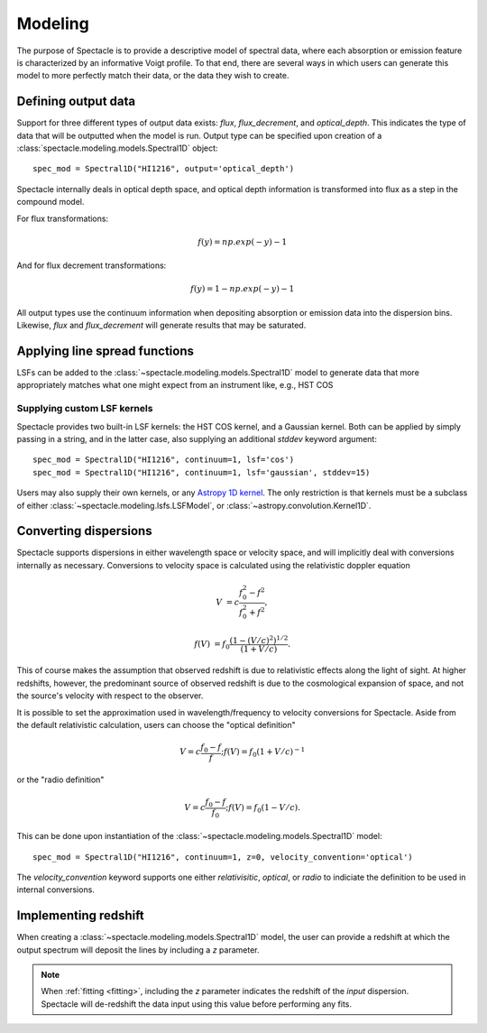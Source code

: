 Modeling
========

The purpose of Spectacle is to provide a descriptive model of spectral data,
where each absorption or emission feature is characterized by an informative
Voigt profile. To that end, there are several ways in which users can generate
this model to more perfectly match their data, or the data they wish to create.

Defining output data
--------------------

Support for three different types of output data exists: `flux`,
`flux_decrement`, and `optical_depth`. This indicates the type of data that
will be outputted when the model is run. Output type can be specified upon
creation of a :class:`spectacle.modeling.models.Spectral1D` object::

    spec_mod = Spectral1D("HI1216", output='optical_depth')

Spectacle internally deals in optical depth space, and optical depth
information is transformed into flux as a step in the compound model.

For flux transformations:

.. math:: f(y) = np.exp(-y) - 1

And for flux decrement transformations:

.. math:: f(y) = 1 - np.exp(-y) - 1

All output types use the continuum information when depositing
absorption or emission data into the dispersion bins. Likewise, `flux` and
`flux_decrement` will generate results that may be saturated.

.. plot::
    :include-source:
    :align: center
    :context: close-figs

    >>> from astropy import units as u
    >>> import numpy as np
    >>> from matplotlib import pyplot as plt
    >>> from spectacle.modeling import Spectral1D, OpticalDepth1D

    >>> line = OpticalDepth1D("HI1216", v_doppler=50 * u.km/u.s, column_density=14)
    >>> line2 = OpticalDepth1D("HI1216", delta_v=100 * u.km/u.s)

    >>> spec_mod = Spectral1D([line, line2], continuum=1, output='flux')
    >>> x = np.linspace(-500, 500, 1000) * u.Unit('km/s')

    >>> flux = spec_mod(x)
    >>> flux_dec = spec_mod.as_flux_decrement(x)
    >>> tau = spec_mod.as_optical_depth(x)

    >>> f, (ax1, ax2, ax3) = plt.subplots(3, 1, sharex=True)
    >>> ax1.set_title("Flux")
    >>> ax1.step(x, flux)
    >>> ax2.set_title("Flux Decrement")
    >>> ax2.step(x, flux_dec)
    >>> ax3.set_title("Optical Depth")
    >>> ax3.step(x, tau)
    >>> ax3.set_xlabel('Velocity [km/s]')
    >>> f.tight_layout()

Applying line spread functions
------------------------------

LSFs can be added to the :class:`~spectacle.modeling.models.Spectral1D` model to
generate data that more appropriately matches what one might expect from an
instrument like, e.g., HST COS

.. plot::
    :include-source:
    :align: center
    :context: close-figs

    >>> from astropy import units as u
    >>> import numpy as np
    >>> from matplotlib import pyplot as plt
    >>> from spectacle.modeling import Spectral1D, OpticalDepth1D

    >>> line1 = OpticalDepth1D("HI1216", v_doppler=500 * u.km/u.s, column_density=14)
    >>> line2 = OpticalDepth1D("OVI1038", v_doppler=500 * u.km/u.s, column_density=15)

    LSFs can either be applied directly during spectrum model creation:

    >>> spec_mod_with_lsf = Spectral1D([line1, line2], continuum=1, lsf='cos', output='flux')

    or they can be applied after the fact:

    >>> spec_mod = Spectral1D([line1, line2], continuum=1, output='flux')
    >>> spec_mod_with_lsf = spec_mod.with_lsf('cos')

    >>> x = np.linspace(1000, 1300, 1000) * u.Unit('Angstrom')

    >>> f, ax = plt.subplots()
    >>> ax.step(x, spec_mod(x), label="Flux")
    >>> ax.step(x, spec_mod_with_lsf(x), label="Flux with LSF")
    >>> ax.set_xlabel("Wavelength [Angstrom]")
    >>> f.legend(loc=0)


Supplying custom LSF kernels
^^^^^^^^^^^^^^^^^^^^^^^^^^^^

Spectacle provides two built-in LSF kernels: the HST COS kernel, and a Gaussian
kernel. Both can be applied by simply passing in a string, and in the latter
case, also supplying an additional `stddev` keyword argument::

    spec_mod = Spectral1D("HI1216", continuum=1, lsf='cos')
    spec_mod = Spectral1D("HI1216", continuum=1, lsf='gaussian', stddev=15)

Users may also supply their own kernels, or any
`Astropy 1D kernel <http://docs.astropy.org/en/stable/convolution/index.html#classes>`_.
The only restriction is that kernels must be a subclass of either
:class:`~spectacle.modeling.lsfs.LSFModel`, or :class:`~astropy.convolution.Kernel1D`.


Converting dispersions
----------------------

Spectacle supports dispersions in either wavelength space or velocity space,
and will implicitly deal with conversions internally as necessary. Conversions
to velocity space is calculated using the relativistic doppler equation

.. math::
    V &= c \frac{f_0^2 - f^2}{f_0^2 + f^2},

    f(V) &= f_0 \frac{\left(1 - (V/c)^2\right)^{1/2}}{(1+V/c)}.

This of course makes the assumption that observed redshift is due to relativistic
effects along the light of sight. At higher redshifts, however, the predominant
source of observed redshift is due to the cosmological expansion of space, and
not the source's velocity with respect to the observer.

It is possible to set the approximation used in wavelength/frequency to
velocity conversions for Spectacle. Aside from the default relativistic
calculation, users can choose the "optical definition"

.. math:: V = c \frac{f_0 - f}{f  }  ;  f(V) = f_0 ( 1 + V/c )^{-1}

or the "radio definition"

.. math:: V = c \frac{f_0 - f}{f_0}  ;  f(V) = f_0 ( 1 - V/c ).

This can be done upon instantiation of the
:class:`~spectacle.modeling.models.Spectral1D` model::

    spec_mod = Spectral1D("HI1216", continuum=1, z=0, velocity_convention='optical')

The `velocity_convention` keyword supports one either `relativisitic`,
`optical`, or `radio` to indiciate the definition to be used in internal
conversions.

.. plot::
    :include-source:
    :align: center
    :context: close-figs

    >>> from astropy import units as u
    >>> import numpy as np
    >>> from matplotlib import pyplot as plt
    >>> from spectacle.modeling import Spectral1D, OpticalDepth1D

    >>> line1 = OpticalDepth1D("HI1216", v_doppler=500 * u.km/u.s, column_density=14)
    >>> line2 = OpticalDepth1D("OVI1038", v_doppler=500 * u.km/u.s, column_density=15)

    LSFs can either be applied directly during spectrum model creation:

    >>> spec_mod_with_lsf = Spectral1D([line1, line2], continuum=1, lsf='cos', output='flux')

    or they can be applied after the fact:

    >>> spec_mod = Spectral1D([line1, line2], continuum=1, output='flux')
    >>> spec_mod_with_lsf = spec_mod.with_lsf('cos')

    >>> x = np.linspace(1000, 1300, 1000) * u.Unit('Angstrom')

    >>> f, ax = plt.subplots()
    >>> ax.step(x, spec_mod(x), label="Flux")
    >>> ax.step(x, spec_mod_with_lsf(x), label="Flux with LSF")
    >>> ax.set_xlabel("Wavelength [Angstrom]")
    >>> f.legend(loc=0)

Implementing redshift
---------------------

When creating a :class:`~spectacle.modeling.models.Spectral1D`
model, the user can provide a redshift at which the output spectrum will
deposit the lines by including a `z` parameter.

.. note::
    When :ref:`fitting <fitting>`, including the `z` parameter
    indicates the redshift of the *input* dispersion. Spectacle will de-redshift
    the data input using this value before performing any fits.


.. plot::
    :include-source:
    :align: center
    :context: close-figs

    >>> from astropy import units as u
    >>> import numpy as np
    >>> from matplotlib import pyplot as plt
    >>> from spectacle.modeling import Spectral1D, OpticalDepth1D

    >>> line1 = OpticalDepth1D("HI1216", v_doppler=500 * u.km/u.s, column_density=14)
    >>> line2 = OpticalDepth1D("OVI1038", v_doppler=500 * u.km/u.s, column_density=15)

    >>> spec_mod = Spectral1D([line1, line2], continuum=1, z=0, output='flux')
    >>> spec_mod_with_z = Spectral1D([line1, line2], continuum=1, z=0.05, output='flux')

    >>> x = np.linspace(1000, 1300, 1000) * u.Unit('Angstrom')

    >>> f, ax = plt.subplots()
    >>> ax.step(x, spec_mod(x), label="$z=0$")
    >>> ax.step(x, spec_mod_with_z(x), label="$z=0.05$")
    >>> ax.set_xlabel("Wavelength [Angstrom]")
    >>> f.legend(loc=0)